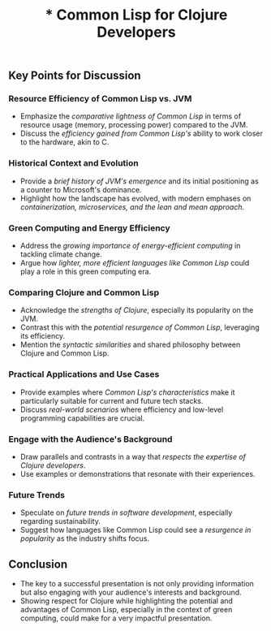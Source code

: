 #+title: *  Common Lisp for Clojure Developers
** Key Points for Discussion
*** Resource Efficiency of Common Lisp vs. JVM
    - Emphasize the /comparative lightness of Common Lisp/ in terms of resource usage (memory, processing power) compared to the JVM.
    - Discuss the /efficiency gained from Common Lisp's/ ability to work closer to the hardware, akin to C.
*** Historical Context and Evolution
    - Provide a /brief history of JVM's emergence/ and its initial positioning as a counter to Microsoft's dominance.
    - Highlight how the landscape has evolved, with modern emphases on /containerization, microservices, and the lean and mean approach/.
*** Green Computing and Energy Efficiency
    - Address the /growing importance of energy-efficient computing/ in tackling climate change.
    - Argue how /lighter, more efficient languages like Common Lisp/ could play a role in this green computing era.
*** Comparing Clojure and Common Lisp
    - Acknowledge the /strengths of Clojure/, especially its popularity on the JVM.
    - Contrast this with the /potential resurgence of Common Lisp/, leveraging its efficiency.
    - Mention the /syntactic similarities/ and shared philosophy between Clojure and Common Lisp.
*** Practical Applications and Use Cases
    - Provide examples where /Common Lisp's characteristics/ make it particularly suitable for current and future tech stacks.
    - Discuss /real-world scenarios/ where efficiency and low-level programming capabilities are crucial.
*** Engage with the Audience's Background
    - Draw parallels and contrasts in a way that /respects the expertise of Clojure developers/.
    - Use examples or demonstrations that resonate with their experiences.
*** Future Trends
    - Speculate on /future trends in software development/, especially regarding sustainability.
    - Suggest how languages like Common Lisp could see a /resurgence in popularity/ as the industry shifts focus.
** Conclusion
    - The key to a successful presentation is not only providing information but also engaging with your audience's interests and background.
    - Showing respect for Clojure while highlighting the potential and advantages of Common Lisp, especially in the context of green computing, could make for a very impactful presentation.

